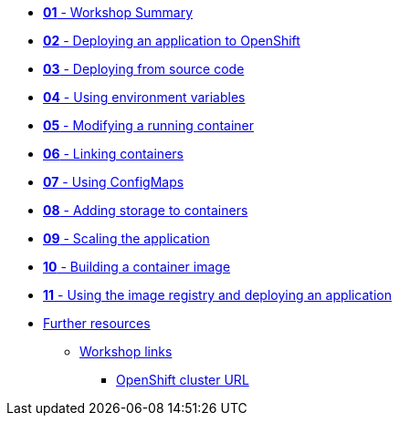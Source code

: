 * xref:01-workshop-summary.adoc[*01* - Workshop Summary]
* xref:02-deploying-first-app.adoc[*02* - Deploying an application to OpenShift]
* xref:03-deploying-app-s2i.adoc[*03* - Deploying from source code]
* xref:04-environment-variables.adoc[*04* - Using environment variables]
* xref:05-modifying-container-config.adoc[*05* - Modifying a running container]
* xref:06-extending-the-application.adoc[*06* - Linking containers]
* xref:07-using-configmaps.adoc[*07* - Using ConfigMaps]
* xref:08-storage.adoc[*08* - Adding storage to containers]
* xref:09-scalingapps.adoc[*09* - Scaling the application]
* xref:10-container-builds.adoc[*10* - Building a container image]
* xref:11-container-registry-and-app-deployment.adoc[*11* - Using the image registry and deploying an application]
* xref:20-further-resources.adoc[Further resources]
** xref:21-workshop-links.adoc[Workshop links]
*** xref:21-workshop-links.adoc#openshift_cluster_url[OpenShift cluster URL]
